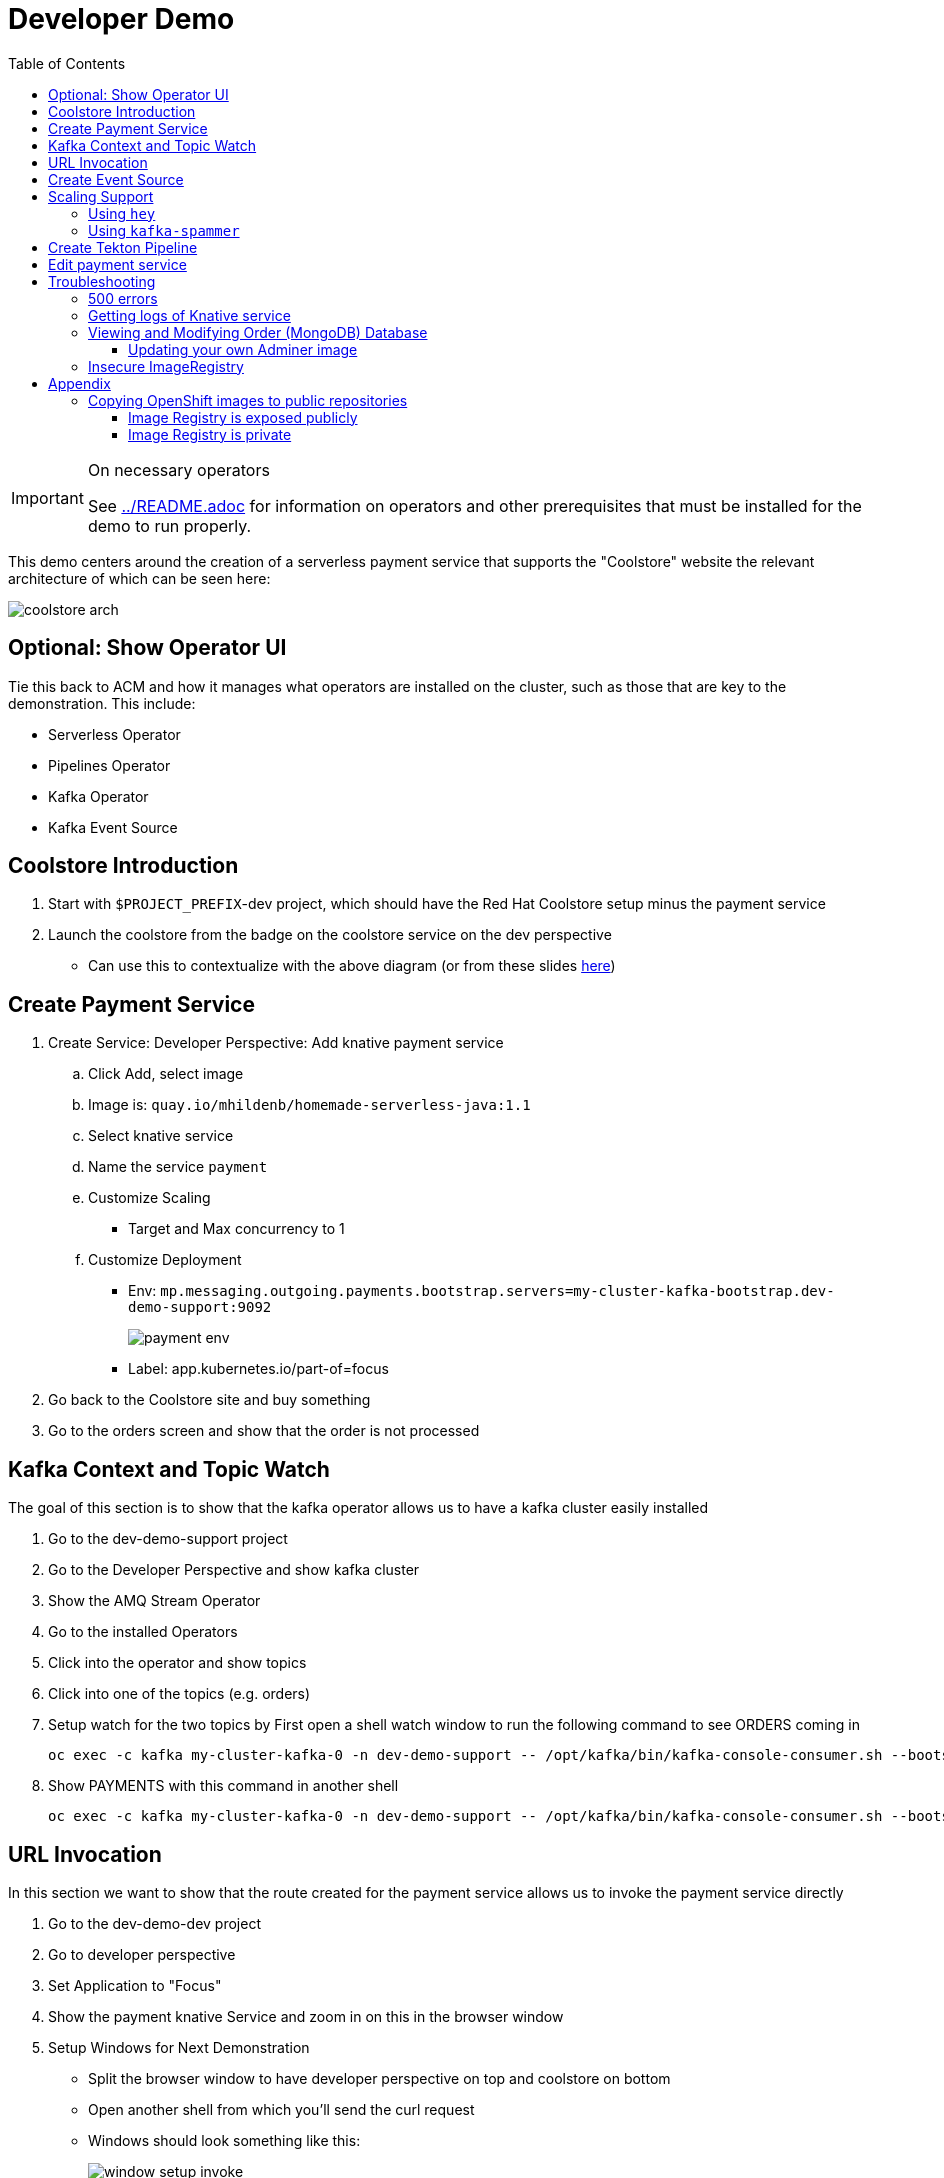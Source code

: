 = Developer Demo 
:experimental:
:imagesdir: ../images
:toc:
:toclevels: 4

[IMPORTANT]
.On necessary operators
====
See link:../README.adoc[] for information on operators and other prerequisites that must be installed for the demo to run properly.
====

This demo centers around the creation of a serverless payment service that supports the "Coolstore" website the relevant architecture of which can be seen here:

image:coolstore-arch.png[]

== Optional: Show Operator UI ==

Tie this back to ACM and how it manages what operators are installed on the cluster, such as those that are key to the demonstration.  This include:

* Serverless Operator
* Pipelines Operator
* Kafka Operator
* Kafka Event Source

== Coolstore Introduction

. Start with `$PROJECT_PREFIX`-dev project, which should have the Red Hat Coolstore setup minus the payment service
. Launch the coolstore from the badge on the coolstore service on the dev perspective
** Can use this to contextualize with the above diagram (or from these slides link:https://docs.google.com/presentation/d/1XtvEx9cMRqrlMcY_EdiIsBR78WJawoSfXvFiyt66pS4/edit#slide=id.g72cacdd2b4_0_120[here])

== Create Payment Service ==

. Create Service: Developer Perspective: Add knative payment service
.. Click Add, select image
.. Image is: `quay.io/mhildenb/homemade-serverless-java:1.1`
.. Select knative service
.. Name the service `payment`
.. Customize Scaling
*** Target and Max concurrency to 1
.. Customize Deployment
*** Env: `mp.messaging.outgoing.payments.bootstrap.servers=my-cluster-kafka-bootstrap.dev-demo-support:9092`
+
image:payment-env.png[]
+
*** Label: app.kubernetes.io/part-of=focus
. Go back to the Coolstore site and buy something
. Go to the orders screen and show that the order is not processed

== Kafka Context and Topic Watch ==

The goal of this section is to show that the kafka operator allows us to have a kafka cluster easily installed

. Go to the dev-demo-support project
. Go to the Developer Perspective and show kafka cluster
. Show the AMQ Stream Operator
. Go to the installed Operators
. Click into the operator and show topics
. Click into one of the topics (e.g. orders)
. Setup watch for the two topics by First open a shell watch window to run the following command to see ORDERS coming in
+
----
oc exec -c kafka my-cluster-kafka-0 -n dev-demo-support -- /opt/kafka/bin/kafka-console-consumer.sh --bootstrap-server localhost:9092 --topic orders
----
+
. Show PAYMENTS with this command in another shell
+
----
oc exec -c kafka my-cluster-kafka-0 -n dev-demo-support -- /opt/kafka/bin/kafka-console-consumer.sh --bootstrap-server localhost:9092 --topic payments
----

== URL Invocation ==

In this section we want to show that the route created for the payment service allows us to invoke the payment service directly

. Go to the dev-demo-dev project
. Go to developer perspective
. Set Application to "Focus"
. Show the payment knative Service and zoom in on this in the browser window
. Setup Windows for Next Demonstration
** Split the browser window to have developer perspective on top and coolstore on bottom
** Open another shell from which you'll send the curl request
** Windows should look something like this:
+
image:window-setup-invoke.png[]
+
. Have that shown in the window
. Highlight (and copy) the route that is shown in the knative service
. In the bottom shell, set the `KNATIVE_ROUTE` variable
+
----
KNATIVE_ROUTE=<pasted value>
----
+
. Next invoke this command from the shell
+
----
curl -i -H 'Content-Type: application/json' -X POST --data-binary @$DEMO_HOME/example/order-payload.json $KNATIVE_ROUTE
----
+
. Point out that the service spins up and puts something in the payment queue.  But our order is still unprocessed

== Create Event Source ==

. From the topology view, go the the knative payment service
. From the payment service on the topology view, pull out blue arrow
. Select `Event Source` from end of arrow
. Fill in the following Kafka SOURCE:
+
image:kafka-source.png[]
+
. Show the service starting up from the topology view
. Refresh the order details page on coolstore.  Order should now be processed

== Scaling Support ==

Let's innundate the payment service with calls to see how it responds to the concurrency targets we set

To best demonstrate what is happening, make sure windows are setup with Topology View prominent and two shells:

image:scaling-desktop-setup.png[]


=== Using `hey` ===

Hey (or any tool that can generate http request concurrently) is the most accurate way to demonstrate scaling.  If you have 1 request per pod and you make 100 hey calls, you generally get 100 pods scaled up.  This is not generally true of the kafka queue approach due to the additional complexity of latency around posting messages to a topic and having these generate HTTP requests to the "sink" service

. Run this command to simulate orders coming in from coolstore
+
----
hey -n 100 -c 100 -m POST -D $DEMO_HOME/example/order-payload.json -T "application/json" $(oc get rt payment -n dev-demo-dev -o jsonpath='{.status.url}')
----
+
. Notice that close to 100 pods spin up
. Review `hey` report
+
image:hey-report.png[]

=== Using `kafka-spammer` ===

[NOTE]
.Alternative
====
You can attempt to cat lines to the order payload topic (but this might prove to be too slow) using this command

----
oc exec -i -c kafka my-cluster-kafka-0 -n dev-demo-support -- /opt/kafka/bin/kafka-console-producer.sh --broker-list localhost:9092 --topic orders
----
====

For the fastest services out there (such as quarkus native compilations) you are probably best off using the kafka spammer.  In a shell run the following commands to effectively download the spammer into the project and then rsh into it

. First show how whenever we put something on the order topic it spins up the service (do this from the third window)
+
----
oc exec -it -c kafka my-cluster-kafka-0 -n ${PROJECT_PREFIX}-support -- /opt/kafka/bin/kafka-console-producer.sh --bootstrap-server localhost:9092 --topic orders
----
+
. Enter a couple items and see how a pod spins up (but it fails)
** It processes orders too quickly to spin up concurrent requests.  Let's see what happens when we spam it
. Cancel the producer window and instead download the "kafka spammer" into the proper project:
+
----
oc -n ${PROJECT_PREFIX}-support run kafka-spammer --image=quay.io/rhdevelopers/kafkaspammer:1.0.2 --env "mp.messaging.outgoing.mystream.topic=orders"
----
+
. Wait for the spammer to be ready
. Run the following to find the pod and effectively rsh into it:
+
----
KAFKA_SPAMMER_POD=$(oc -n ${PROJECT_PREFIX}-support get pod -l "run=kafka-spammer" -o jsonpath='{.items[0].metadata.name}')
oc -n ${PROJECT_PREFIX}-support exec -it $KAFKA_SPAMMER_POD -- /bin/sh
----
. Once on the pod, you can `curl` localhost using a path input that defines the number of concurrent requests you want to post to the topic.
** NOTE: Keep requests to 10 or lower and pods should scale as expected given the concurrently limits set on the knative service.  Much more than this and other factors (speed of processing, vicissitudes of kafka and eventing) cause fewer than expected pods to spin up
+
----
NUM_REQUESTS=10
# send 10 concurrent posts to the order topic
curl localhost:8080/${NUM_REQUESTS}
----


== Create Tekton Pipeline ==

Now let's say we want to change our payment service.  We could do this from s2i, but let's look at how we can quickly create a tekton pipeline to build our service from a git repo we have locally.  When our pipeline is complete it will look like this:

image:pipeline-completed.png[]

Let's create a pipeline that builds our knative pipeline service using the OpenShift Pipelines builder


. Run the pipeline and when the UI form shows up, fill in the fields as seen in this image:
+
image:start-pipeline-params.png[]
+
. You will be routed to the pipeline run UI, notice the animation
. Click on the logs tab and show the logging of the build
. [red]#NOTE: logs for the build image step don't show in the UI until the very end.  Might need to show it in the console#
The installation script creates a payment pipeline.  Might use pipeline builder to refine this pipeline
** Currently some tasks take in a lot of parameters; might be better to wrap clustertasks for easy setup 

Setup a trigger to the gogs repo (for payment editing)

== Edit payment service ==

[NOTE]
====
This is untested.  Not sure if CRW badge works with knative services
====

. Click CRW badge on payment service
. Checkout from local gogs repo

. If CRW can't be made to work, or there isn't enough time, can just edit the file from gogs (`PaymentResource`) to change the text that is logged when "payment is processed" and then checkin to trigger the tekton pipeline
. Pipeline will update the revision
. Reorder something from coolstore and see the new message


== Troubleshooting ==

=== 500 errors

You may notice 500 errors, particularly if you send multiple requests under load:

image:500-errors.png[]

I believe this is because there is currently a race condition when the second request hits a pod where the payment topic (`producer` in the code) is not fully setup in the payment service (thus a null pointer).  Looks like the first exception happens in the `pass` function but this is caught in the handleCloudEvent function, only for the `fail` event to use the `producer` null pointer to try to log a failure at which time a new uncaught exception is raised.

If you set the concurrently limit to 1, you should be able to demonstration that this error doesn't happen with hey

=== Getting logs of Knative service

The epheral nature of the knative service can make it hard to capture logs of the service, particularly if you notice that the service had issues after it's gone.

Aside from setting up Elasticsearch to retain all logs, you can consider using `stern` in the background.  Using the .devcontainer that is run from within VSCode, you can have the following command running in a background terminal:

----
stern -l serving.knative.dev/service=payment
----

To see all the logs from revision 1 of the payment service (-1 represents the revision number I believe).  This command will include logs from all containers associated with the pod (such as `queue-proxy`).  If you only want the deployed code itself to log, add the `-c user-container` flag

=== Viewing and Modifying Order (MongoDB) Database

You cannot connect to the mongodb instance using the latest plain adminer container.  Instead you need to follow the special instructions below.  If you my version of adminer does not work for you, you can attempt to follow <<Updating your own Adminer image,these instructions>> for creating a new image yourself from the latest.

. Start port forwarding to the mongodb service
+
----
oc port-forward -n coolstore svc/order-database 27017:27017
----
+
. Run the modified adminer pod
** NOTE: `quay.io/mhildenb/myadminer:1.1` is a version 4.7.6 adminer container that I've updated to support this
+
----
docker run -p 8080:8080 -e ADMINER_DEFAULT_SERVER=docker.for.mac.localhost quay.io/mhildenb/myadminer:1.1
----
+
. Login as shown
+
image:adminer-mongo-password.png[]
+
. You should now have access to the mongo database with the ability to list and edit entries:
+
image:adminer-mongo-edit.png[]

==== Updating your own Adminer image

There are two reasons why the normal adminer image cannot connect to the mongo database:

1. It requires a newer version of php integration with MongoDB
2. The mongoDB is not setup with a user and a password (Adminer does not allow access to such databases by default for security reasons)

To update the latest adminer image to be able to connect to the userless MongoDB follow these instructions:

. Run an instance of the adminer container as follows:
+
----
docker run -it -u root --name my_adminer adminer:latest sh 
----
** NOTE: If an instance of the container is already running you can use the `docker exec -it` command instead
+
. Then from inside the container run
+
----
apk add autoconf gcc g++ make libffi-dev openssl-dev
pecl install mongodb
echo "extension=mongodb.so" > /usr/local/etc/php/conf.d/docker-php-ext-mongodb.ini
----
+
. Next add a plugin as per link:https://nerdpress.org/2019/10/23/adminer-for-sqlite-in-docker/[This site].  It will require you to create a login-password-less.php file in the `/var/www/html/plugins-enabled/` directory
+
[CONTENTS]
====
----
<?php
require_once('plugins/login-password-less.php');

/** Set allowed password
 * @param string result of password_hash
 */
return new AdminerLoginPasswordLess(
    $password_hash = password_hash("admin", PASSWORD_DEFAULT)
);
----
====
+
. now commit this container as a new image
+
----
docker commit my_adminer myadminer:1.1    
----

=== Insecure ImageRegistry ===

Might be solved as per link:https://github.com/knative/serving/issues/2136[here] but can't get the controller pod to take the new environment variable

Looks like it has something to do with the labels.  If the sha is used instead it seems to work properly.  You can find the sha like this:
----
$ oc get istag/payment:latest -o jsonpath='{.image.dockerImageReference}'
image-registry.openshift-image-registry.svc:5000/user1-cloudnativeapps/payment@sha256:21ca1acc3f292b6e94fab82fe7a9cf7ff743e4a8c9459f711ffad125379cf3c7
----

And then apply it as a service like this:
----
kn service create payment --image $(oc get istag/payment:initial-build -o jsonpath='{.image.dockerImageReference}') --label "app.kubernetes.io/part-of=focus" --revision-name "{{.Service}}-{{.Generation}}" --annotation sidecar.istio.io/inject=false --force
----

----
oc port-forward <image-registry-pod> -n openshift-image-registry 5001:5000
----

To get the cert as a pem file, do this:
----
openssl s_client -showcerts -connect localhost:5001 </dev/null 2>/dev/null|openssl x509 -outform PEM >mycertfile.pem
----

== Appendix

=== Copying OpenShift images to public repositories

If you have images that you've compiled on an OpenShift cluster and you want to pull them out of the local image stream to something like `quay.io`, you can use one of the following approaches to copy the images out of openshift.  Both use the `skopeo` command which is installed by default in the .devcontainer.  

For both examples, it assumes the copying of a payment service.  As such, note the following for the different variables:

* USER: your username for the public repository
* PASSWORD: your password or TOKEN for the public repository
* PROJECT: the project your image stream lives in (such as coolstore)
* IMAGE_DEST: Replace this with your repository, project, image-name, and version, example: `quay.io/mhildenb/homemade-serverless-native:1.0`: 

==== Image Registry is exposed publicly 

You need only run the following command:

----
skopeo copy --src-creds "$(oc whoami):$(oc whoami -t)" --dest-creds "${USER}:${PASSWORD}" docker://$(oc get is payment -o jsonpath='{.status.publicDockerImageRepository}'):latest docker://{IMAGE_DEST}       
----

==== Image Registry is private

If instead you need to copy from an image registry that is not exposed outside the cluster, you must instead do the following:

. Port forward to openshift's internal image registry
+
----
oc port-forward svc/image-registry -n openshift-image-registry 5000:5000
----
+
. Then in a separate shell, run the following command
+
----
skopeo copy --src-creds "$(oc whoami):$(oc whoami -t)" --src-tls-verify=false --dest-creds "${USER}:${PASSWORD}" docker://localhost:5000/${PROJECT}/payment:latest docker://{IMAGE_DEST}
----

